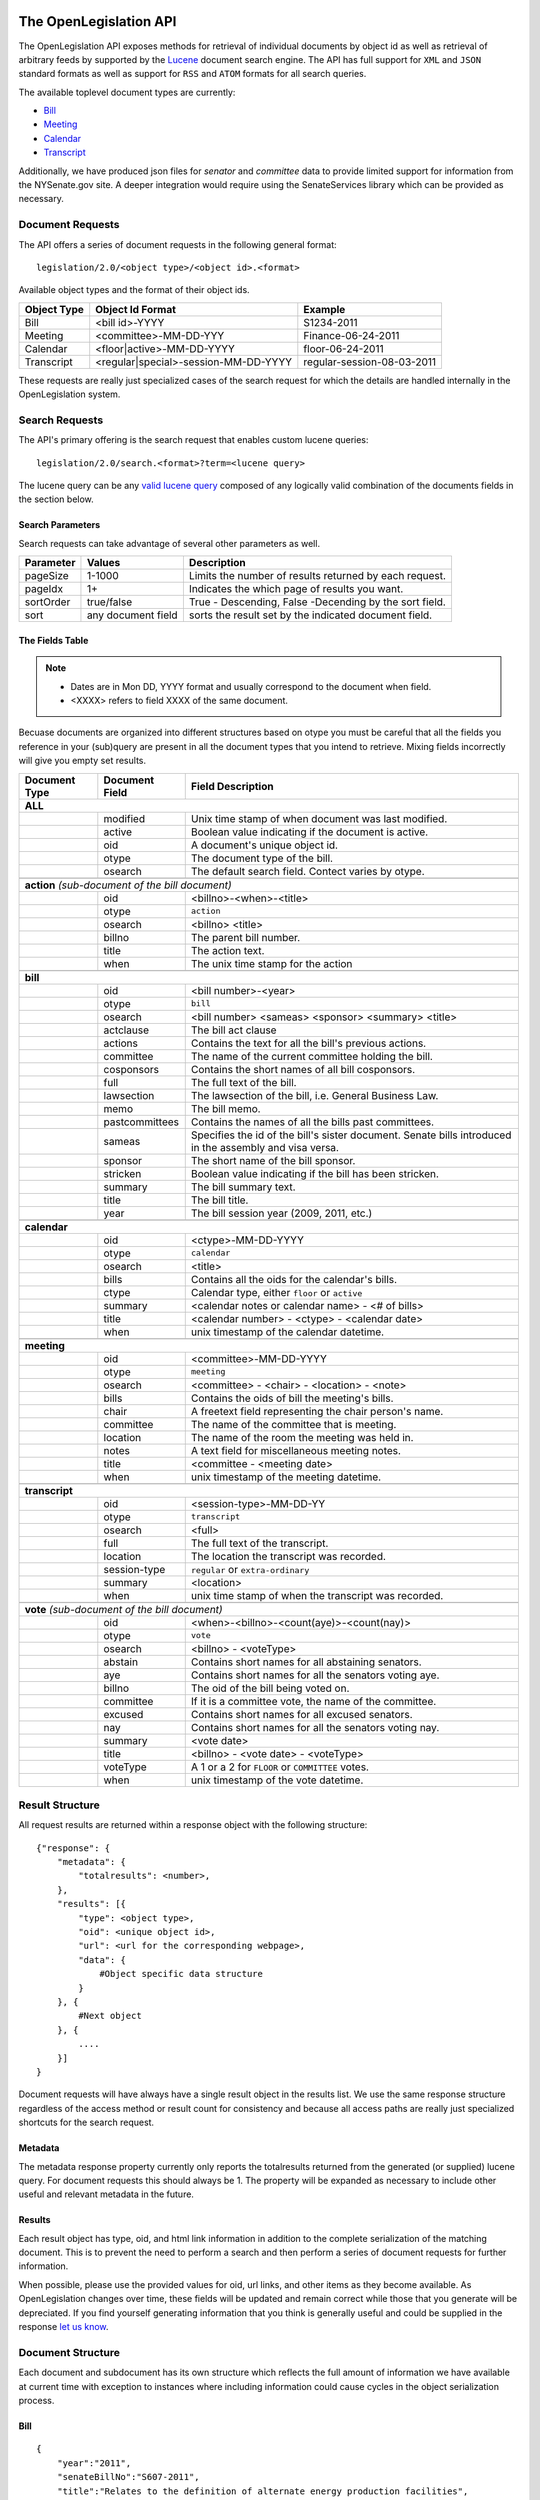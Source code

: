 The OpenLegislation API
============================

The OpenLegislation API exposes methods for retrieval of individual documents
by object id as well as retrieval of arbitrary feeds by supported by the `Lucene`_
document search engine. The API has full support for ``XML`` and ``JSON``
standard formats as well as support for ``RSS`` and ``ATOM`` formats for all
search queries.

The available toplevel document types are currently:

* Bill_
* Meeting_
* Calendar_
* Transcript_

Additionally, we have produced json files for `senator` and `committee` data
to provide limited support for information from the NYSenate.gov site. A
deeper integration would require using the SenateServices library which can
be provided as necessary.


Document Requests
~~~~~~~~~~~~~~~~~~~~

The API offers a series of document requests in the following general format::

    legislation/2.0/<object type>/<object id>.<format>

Available object types and the format of their object ids.

+-------------+--------------------------------------+----------------------------+
| Object Type | Object Id Format                     | Example                    |
+=============+======================================+============================+
| Bill        | <bill id>-YYYY                       | S1234-2011                 |
+-------------+--------------------------------------+----------------------------+
| Meeting     | <committee>-MM-DD-YYY                | Finance-06-24-2011         |
+-------------+--------------------------------------+----------------------------+
| Calendar    | <floor|active>-MM-DD-YYYY            | floor-06-24-2011           |
+-------------+--------------------------------------+----------------------------+
| Transcript  | <regular|special>-session-MM-DD-YYYY | regular-session-08-03-2011 |
+-------------+--------------------------------------+----------------------------+

These requests are really just specialized cases of the search request for which
the details are handled internally in the OpenLegislation system.

Search Requests
~~~~~~~~~~~~~~~~~~~~~~~

The API's primary offering is the search request that enables custom lucene queries::

    legislation/2.0/search.<format>?term=<lucene query>

The lucene query can be any `valid lucene query`_ composed of any logically valid
combination of the documents fields in the section below.

Search Parameters
-----------------------

Search requests can take advantage of several other parameters as well.

+-----------+--------------------+--------------------------------------------------------+
| Parameter | Values             | Description                                            |
+===========+====================+========================================================+
| pageSize  | 1-1000             | Limits the number of results returned by each request. |
+-----------+--------------------+--------------------------------------------------------+
| pageIdx   | 1+                 | Indicates the which page of results you want.          |
+-----------+--------------------+--------------------------------------------------------+
| sortOrder | true/false         | True - Descending, False -Decending by the sort field. |
+-----------+--------------------+--------------------------------------------------------+
| sort      | any document field | sorts the result set by the indicated document field.  |
+-----------+--------------------+--------------------------------------------------------+


The Fields Table
--------------------

.. note::

    - Dates are in Mon DD, YYYY format and usually correspond to the document when field.
    - <XXXX> refers to field XXXX of the same document.

Becuase documents are organized into different structures based on otype you must be careful
that all the fields you reference in your (sub)query are present in all the document types
that you intend to retrieve. Mixing fields incorrectly will give you empty set results.

+-----------------+------------------+--------------------------------------------------------+
| Document Type   | Document Field   | Field Description                                      |
+=================+==================+========================================================+
| **ALL**                                                                                     |
+-----------------+------------------+--------------------------------------------------------+
|                 | modified         | Unix time stamp of when document was last modified.    |
+-----------------+------------------+--------------------------------------------------------+
|                 | active           | Boolean value indicating if the document is active.    |
+-----------------+------------------+--------------------------------------------------------+
|                 | oid              | A document's unique object id.                         |
+-----------------+------------------+--------------------------------------------------------+
|                 | otype            | The document type of the bill.                         |
+-----------------+------------------+--------------------------------------------------------+
|                 | osearch          | The default search field. Contect varies by otype.     |
+-----------------+------------------+--------------------------------------------------------+
|                                                                                             |
+-----------------+------------------+--------------------------------------------------------+
| **action** *(sub-document of the bill document)*                                            |
+-----------------+------------------+--------------------------------------------------------+
|                 | oid              | <billno>-<when>-<title>                                |
+-----------------+------------------+--------------------------------------------------------+
|                 | otype            | ``action``                                             |
+-----------------+------------------+--------------------------------------------------------+
|                 | osearch          | <billno> <title>                                       |
+-----------------+------------------+--------------------------------------------------------+
|                 | billno           | The parent bill number.                                |
+-----------------+------------------+--------------------------------------------------------+
|                 | title            | The action text.                                       |
+-----------------+------------------+--------------------------------------------------------+
|                 | when             | The unix time stamp for the action                     |
+-----------------+------------------+--------------------------------------------------------+
|                                                                                             |
+-----------------+------------------+--------------------------------------------------------+
| **bill**                                                                                    |
+-----------------+------------------+--------------------------------------------------------+
|                 | oid              | <bill number>-<year>                                   |
+-----------------+------------------+--------------------------------------------------------+
|                 | otype            | ``bill``                                               |
+-----------------+------------------+--------------------------------------------------------+
|                 | osearch          | <bill number> <sameas> <sponsor> <summary> <title>     |
+-----------------+------------------+--------------------------------------------------------+
|                 | actclause        | The bill act clause                                    |
+-----------------+------------------+--------------------------------------------------------+
|                 | actions          | Contains the text for all the bill's previous actions. |
+-----------------+------------------+--------------------------------------------------------+
|                 | committee        | The name of the current committee holding the bill.    |
+-----------------+------------------+--------------------------------------------------------+
|                 | cosponsors       | Contains the short names of all bill cosponsors.       |
+-----------------+------------------+--------------------------------------------------------+
|                 | full             | The full text of the bill.                             |
+-----------------+------------------+--------------------------------------------------------+
|                 | lawsection       | The lawsection of the bill, i.e. General Business Law. |
+-----------------+------------------+--------------------------------------------------------+
|                 | memo             | The bill memo.                                         |
+-----------------+------------------+--------------------------------------------------------+
|                 | pastcommittees   | Contains the names of all the bills past committees.   |
+-----------------+------------------+--------------------------------------------------------+
|                 | sameas           | Specifies the id of the bill's sister document. Senate |
|                 |                  | bills introduced in the assembly and visa versa.       |
+-----------------+------------------+--------------------------------------------------------+
|                 | sponsor          | The short name of the bill sponsor.                    |
+-----------------+------------------+--------------------------------------------------------+
|                 | stricken         | Boolean value indicating if the bill has been stricken.|
+-----------------+------------------+--------------------------------------------------------+
|                 | summary          | The bill summary text.                                 |
+-----------------+------------------+--------------------------------------------------------+
|                 | title            | The bill title.                                        |
+-----------------+------------------+--------------------------------------------------------+
|                 | year             | The bill session year (2009, 2011, etc.)               |
+-----------------+------------------+--------------------------------------------------------+
|                                                                                             |
+-----------------+------------------+--------------------------------------------------------+
| **calendar**                                                                                |
+-----------------+------------------+--------------------------------------------------------+
|                 | oid              | <ctype>-MM-DD-YYYY                                     |
+-----------------+------------------+--------------------------------------------------------+
|                 | otype            | ``calendar``                                           |
+-----------------+------------------+--------------------------------------------------------+
|                 | osearch          | <title>                                                |
+-----------------+------------------+--------------------------------------------------------+
|                 | bills            | Contains all the oids for the calendar's bills.        |
+-----------------+------------------+--------------------------------------------------------+
|                 | ctype            | Calendar type, either ``floor`` or ``active``          |
+-----------------+------------------+--------------------------------------------------------+
|                 | summary          | <calendar notes or calendar name> - <# of bills>       |
+-----------------+------------------+--------------------------------------------------------+
|                 | title            | <calendar number> - <ctype> - <calendar date>          |
+-----------------+------------------+--------------------------------------------------------+
|                 | when             | unix timestamp of the calendar datetime.               |
+-----------------+------------------+--------------------------------------------------------+
|                                                                                             |
+-----------------+------------------+--------------------------------------------------------+
| **meeting**                                                                                 |
+-----------------+------------------+--------------------------------------------------------+
|                 | oid              | <committee>-MM-DD-YYYY                                 |
+-----------------+------------------+--------------------------------------------------------+
|                 | otype            | ``meeting``                                            |
+-----------------+------------------+--------------------------------------------------------+
|                 | osearch          | <committee> - <chair> - <location> - <note>            |
+-----------------+------------------+--------------------------------------------------------+
|                 | bills            | Contains the oids of bill the meeting's bills.         |
+-----------------+------------------+--------------------------------------------------------+
|                 | chair            | A freetext field representing the chair person's name. |
+-----------------+------------------+--------------------------------------------------------+
|                 | committee        | The name of the committee that is meeting.             |
+-----------------+------------------+--------------------------------------------------------+
|                 | location         | The name of the room the meeting was held in.          |
+-----------------+------------------+--------------------------------------------------------+
|                 | notes            | A text field for miscellaneous meeting notes.          |
+-----------------+------------------+--------------------------------------------------------+
|                 | title            | <committee - <meeting date>                            |
+-----------------+------------------+--------------------------------------------------------+
|                 | when             | unix timestamp of the meeting datetime.                |
+-----------------+------------------+--------------------------------------------------------+
|                                                                                             |
+-----------------+------------------+--------------------------------------------------------+
| **transcript**                                                                              |
+-----------------+------------------+--------------------------------------------------------+
|                 | oid              | <session-type>-MM-DD-YY                                |
+-----------------+------------------+--------------------------------------------------------+
|                 | otype            | ``transcript``                                         |
+-----------------+------------------+--------------------------------------------------------+
|                 | osearch          | <full>                                                 |
+-----------------+------------------+--------------------------------------------------------+
|                 | full             | The full text of the transcript.                       |
+-----------------+------------------+--------------------------------------------------------+
|                 | location         | The location the transcript was recorded.              |
+-----------------+------------------+--------------------------------------------------------+
|                 | session-type     | ``regular`` or ``extra-ordinary``                      |
+-----------------+------------------+--------------------------------------------------------+
|                 | summary          | <location>                                             |
+-----------------+------------------+--------------------------------------------------------+
|                 | when             | unix time stamp of when the transcript was recorded.   |
+-----------------+------------------+--------------------------------------------------------+
|                                                                                             |
+-----------------+------------------+--------------------------------------------------------+
| **vote** *(sub-document of the bill document)*                                              |
+-----------------+------------------+--------------------------------------------------------+
|                 | oid              | <when>-<billno>-<count(aye)>-<count(nay)>              |
+-----------------+------------------+--------------------------------------------------------+
|                 | otype            | ``vote``                                               |
+-----------------+------------------+--------------------------------------------------------+
|                 | osearch          | <billno> - <voteType>                                  |
+-----------------+------------------+--------------------------------------------------------+
|                 | abstain          | Contains short names for all abstaining senators.      |
+-----------------+------------------+--------------------------------------------------------+
|                 | aye              | Contains short names for all the senators voting aye.  |
+-----------------+------------------+--------------------------------------------------------+
|                 | billno           | The oid of the bill being voted on.                    |
+-----------------+------------------+--------------------------------------------------------+
|                 | committee        | If it is a committee vote, the name of the committee.  |
+-----------------+------------------+--------------------------------------------------------+
|                 | excused          | Contains short names for all excused senators.         |
+-----------------+------------------+--------------------------------------------------------+
|                 | nay              | Contains short names for all the senators voting nay.  |
+-----------------+------------------+--------------------------------------------------------+
|                 | summary          | <vote date>                                            |
+-----------------+------------------+--------------------------------------------------------+
|                 | title            | <billno> - <vote date> - <voteType>                    |
+-----------------+------------------+--------------------------------------------------------+
|                 | voteType         | A 1 or a 2 for ``FLOOR`` or ``COMMITTEE`` votes.       |
+-----------------+------------------+--------------------------------------------------------+
|                 | when             | unix timestamp of the vote datetime.                   |
+-----------------+------------------+--------------------------------------------------------+




Result Structure
~~~~~~~~~~~~~~~~~~~~

All request results are returned within a response object with the following
structure::

    {"response": {
        "metadata": {
            "totalresults": <number>,
        },
        "results": [{
            "type": <object type>,
            "oid": <unique object id>,
            "url": <url for the corresponding webpage>,
            "data": {
                #Object specific data structure
            }
        }, {
            #Next object
        }, {
            ....
        }]
    }

Document requests will have always have a single result object in
the results list. We use the same response structure regardless of the access
method or result count for consistency and because all access paths are really
just specialized shortcuts for the search request.

Metadata
------------------


The metadata response property currently only reports the totalresults returned
from the generated (or supplied) lucene query. For document requests this should
always be 1. The property will be expanded as necessary to include other useful
and relevant metadata in the future.


Results
-----------------

Each result object has type, oid, and html link information in addition to the
complete serialization of the matching document. This is to prevent the need to
perform a search and then perform a series of document requests for further
information.

When possible, please use the provided values for oid, url links, and other
items as they become available. As OpenLegislation changes over time, these
fields will be updated and remain correct while those that you generate will
be depreciated. If you find yourself generating information that you think is
generally useful and could be supplied in the response `let us know`_.


Document Structure
~~~~~~~~~~~~~~~~~~~~~~~~

Each document and subdocument has its own structure which reflects the full
amount of information we have available at current time with exception to
instances where including information could cause cycles in the object
serialization process.

Bill
---------

::

    {
        "year":"2011",
        "senateBillNo":"S607-2011",
        "title":"Relates to the definition of alternate energy production facilities",
        "lawSection":"Public Service Law",
        "sameAs":"A3536",
        "previousVersions":["S8310-2009"],
        "sponsor":{"fullname":"MAZIARZ"},
        "coSponsors":null,
        "multiSponsors":null,
        "summary":"Adds lithium ion energy batteries to the definition of alternate energy production facilities.",
        "currentCommittee":null,
        "actions":[Action, Action, Action],
        "fulltext": "A really long string",
        "memo": "A much shorter string",
        "law":"Amd S2, Pub Serv L ",
        "votes":[Vote, Vote, Vote]
    }

Action
**********

::

    {
        "id":"S607-2011-1294185600000-REFERRED+TO+ENERGY+AND+TELECOMMUNICATIONS",
        "date":"1294185600000",
        "text":"REFERRED TO ENERGY AND TELECOMMUNICATIONS"
    }

Vote
*******

::

    {
        "voteType":"2",
        "id":"1295947800000S607-2011--1--1",
        "voteDate":"1295947800000",
        "ayes":["Maziarz","Alesi","Fuschillo","Ritchie","O'Mara","Ranzenhofer","Robach","Parker","Gianaris","Kennedy"],
        "nays":null,
        "abstains":null,
        "excused":null,
        "ayeswr":["Adams","Kruger"],
        "description":"Energy and Telecommunications"
    }

Meeting
----------

::

    {
        "meetingDateTime":"1308873600000",
        "meetday":"Wednesday",
        "location":null,
        "committeeName":"Rules",
        "committeeChair":"Dean G. Skelos",
        "bills":[
            {
                "year":"2011",
                "senateBillNo":"S553-2011",
                "title":"Authorizes the forest ranger force to establish a training program for volunteer search and rescue personnel to assist the forest rangers",
                "sameAs":"A5016",
                "sponsor":{"fullname":"LITTLE"},
                "summary":"Authorizes the forest ranger force to establish a training program for volunteer search and rescue personnel to assist the forest rangers in wild, remote and forested areas of the state."
            }
         ],
         "notes":"*ALL BILLS REPORTED DIRECT TO 3RD READING*\n\nMEETING TO BE CALLED OFF THE FLOOR",
         "addendums":[
            {
                "id":"Q-20-2011-2011",
                "addendumId":"Q",
                "weekOf":"2011-06-20",
                "publicationDateTime":"1308939965000",
                "agenda":{
                    "id":"commagenda-20-2011-2011",
                    "number":"20",
                    "sessionYear":"2011",
                    "year":"2011"
                }
            }
        ]
    }


Calendar
-----------


Active calendars use sequences.

::

    {
        "year":"2011",
        "type":"active",
        "sessionYear":"2011",
        "no":"60",
        "supplementals":[
            {
                "id":"cal-active-00060-2011-2011-supp-",
                "calendarDate":null,
                "releaseDateTime":null,
                "sections":null,
                "sequence":{
                    "no":"",
                    "id":"cal-active-00060-2011-2011-supp--seq-",
                    "actCalDate":"1308873600000",
                    "releaseDateTime":"1308937283000",
                    "calendarEntries":[
                        {
                            "id":"cal-active-00060-2011-2011-supp--seq--545",
                            "no":"545",
                            "bill":{
                                "year":"2011",
                                "senateBillNo":"S3907A-2011",
                                "title":"Includes the Advanced Energy Research and Technology Center (AERTC) at the State University of New York at Stony Brook in the center for excellence program",
                                "sameAs":"A4476A",
                                "sponsor":{"fullname":"LAVALLE"},
                                "summary":"Includes the Advanced Energy Research and Technology Center (AERTC) at the State University of New York at Stony Brook in the center for excellence program."
                            },
                            "billHigh":null,
                            "subBill":null,
                            "motionDate":null
                        }
                    ]
                }
            }
        ],
        "id":"cal-active-00060-2011-2011"
    }

Floor calendars use sections.

::

    {
        "year":"2011",
        "type":"floor",
        "sessionYear":"2011",
        "no":"60",
        "supplementals":[
            {
                "id":"cal-floor-00060-2011-2011-supp-",
                "calendarDate":"1308873600000",
                "releaseDateTime":"1308871140000",
                "sections":[
                    {
                        "id":"cal-floor-00060-2011-2011-supp--sect-BILLS ON THIRD READING",
                        "name":"BILLS ON THIRD READING",
                        "type":"C",
                        "cd":"0400",
                        "calendarEntries":[
                            {
                                "id":"cal-floor-00060-2011-2011-supp--sect-BILLS ON THIRD READING-0000000048",
                                "no":"48",
                                "bill":{
                                    "year":"2011",
                                    "senateBillNo":"S922-2011",
                                    "title":"Exempts operators of law enforcement vessels from laws which regulate vessels on the navigable waters of the state while responding to emergencies",
                                    "sameAs":null,
                                    "sponsor":{"fullname":"MARCELLINO"},
                                    "summary":"Exempts operators of law enforcement vessels from laws which regulate vessels on the navigable waters of the state while such operators are in the course of responding to emergencies."
                                },
                                "billHigh":null/true/false,
                                "subBill":null,
                                "motionDate":null
                            },
                        ]
                    }
                ],
                "sequence":null,
            }
        ]
    }


Transcript
------------

::

    {
        "id":null,
        "timeStamp":"1312369200000",
        "location":"ALBANY, NEW YORK",
        "type":"REGULAR SESSION",
        "transcriptText": "Really Really long String Here"
    }


Examples
=============

Coming Soon!

.. _senator: http://open.nysenate.gov/legislation/senators.json
.. _committee: http://open.nysenate.gov/legislation/committees.json
.. _Lucene: http://lucene.apache.org
.. _valid lucene query: http://lucene.apache.org/java/3_3_0/queryparsersyntax.html
.. _let us know: williams@nysenate.gov
